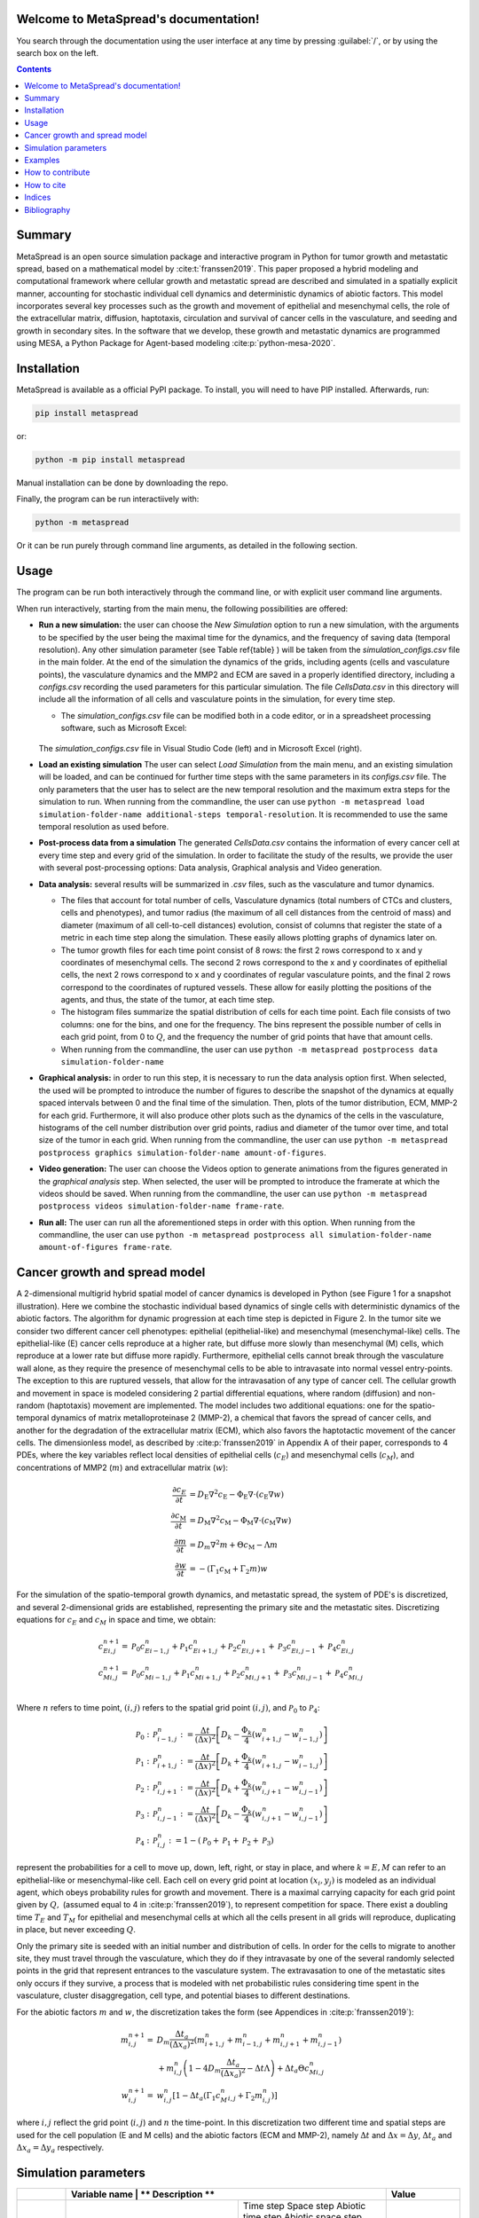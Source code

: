 .. MetaSpread documentation master file, created by
   sphinx-quickstart on Mon May 20 15:52:46 2024.
   You can adapt this file completely to your liking, but it should at least
   contain the root `toctree` directive.

Welcome to MetaSpread's documentation!
======================================

You search through the documentation using the user interface at any time by pressing :guilabel:`/`, or by using the search box on the left.

.. contents::
   :depth: 2

Summary
=======

MetaSpread is an open source simulation package and interactive program in Python for tumor growth and metastatic spread, based on a mathematical model by :cite:t:`franssen2019`. This paper proposed a hybrid modeling and computational framework where cellular growth and metastatic spread are described and simulated in a spatially explicit manner, accounting for stochastic individual cell dynamics and deterministic dynamics of abiotic factors. This model incorporates several key processes such as the growth and movement of epithelial and mesenchymal cells, the role of the extracellular matrix, diffusion, haptotaxis, circulation and survival of cancer cells in the vasculature, and seeding and growth in secondary sites. In the software that we develop, these growth and metastatic dynamics are programmed using MESA, a Python Package for Agent-based modeling :cite:p:`python-mesa-2020`.

Installation
============

MetaSpread is available as a official PyPI package. To install, you will need to have PIP installed. Afterwards, run:

.. code-block:: console
   
   pip install metaspread

or:

.. code-block:: console

   python -m pip install metaspread

Manual installation can be done by downloading the repo.

Finally, the program can be run interactiively with:


.. code-block:: console

   python -m metaspread

Or it can be run purely through command line arguments, as detailed in the following section.

Usage
=====

The program can be run both interactively through the command line, or with explicit user command line arguments.


.. image:: main_menu.png
When run interactively, starting from the main menu, the following possibilities are offered: 

- **Run a new simulation:** the user can choose the *New Simulation* option to run a new simulation, with the arguments to be specified by the user being the maximal time for the dynamics, and the frequency of saving data (temporal resolution). Any other simulation parameter (see  Table \ref{table} ) will be taken from the *simulation\_configs.csv* file in the main folder. At the end of the simulation the dynamics of the grids, including agents (cells and vasculature points), the vasculature dynamics and the MMP2 and ECM are saved in a properly identified directory, including a *configs.csv* recording the used parameters for this particular simulation. The file *CellsData.csv* in this directory will include all the information of all cells and vasculature points in the simulation, for every time step.

  - The *simulation_configs.csv* file can be modified both in a code editor, or in a spreadsheet processing software, such as Microsoft Excel:

  .. figure:: csv_both.png
  The *simulation_configs.csv* file in Visual Studio Code (left) and in Microsoft Excel (right).
..   .. figure:: csv_code.png
..   The *simulation_configs.csv* file in Visual Studio Code.
  .. figure:: csv_excel.png
..   The *simulation_configs.csv* file in Microsoft Excel.
  
  - In addition, in the ECM and MMP2 folders there will be files containing the values of these factors for each time step, not requiring any postprocessing.
  
  - The vasculature folder will contain several *.json* files with the state of the vasculature at each time step. That is, they will contain a dictionary showing the clusters that were present at each time step. Further information can be extracted by using the **data analysis** option.
  
  - The folder *Time when grids got populated* will have a file that will simply show the time step for which each grid (primary or secondary site) got populated.

  - When running from the commandline, the user can use ``python -m metaspread run max-steps temporal-resolution``. For example, the command `python -m metaspread run 40000 150` would run a simulation for 40000 steps and saving the results every 150 steps.

  - The temporal resolution has to be always less or equal to ``vasculature_time``. If not, it will not be possible to see the dynamics of the vasculature correctly, as the cells can intravasate and extravasate without being recorded.

- **Load an existing simulation** The user can select *Load Simulation* from the main menu, and an existing simulation will be loaded, and can be continued for further time steps with the same parameters in its *configs.csv* file. The only parameters that the user has to select are the new temporal resolution and the maximum extra steps for the simulation to run. When running from the commandline, the user can use ``python -m metaspread load simulation-folder-name additional-steps temporal-resolution``. It is recommended to use the same temporal resolution as used before.

- **Post-process data from a simulation** The generated *CellsData.csv* contains the information of every cancer cell at every time step and every grid of the simulation. In order to facilitate the study of the results, we provide the user with several post-processing options: Data analysis, Graphical analysis and Video generation. 
  
  .. image:: postprocessing_menu.png


- **Data analysis:** several results will be summarized in *.csv* files, such as the vasculature and tumor dynamics. 
  
  - The files that account for total number of cells, Vasculature dynamics (total numbers of CTCs and clusters, cells and phenotypes), and tumor radius (the maximum of all cell distances from the centroid of mass) and diameter (maximum of all cell-to-cell distances) evolution, consist of columns that register the state of a metric in each time step along the simulation. These easily allows plotting graphs of dynamics later on.
  
  - The tumor growth files for each time point consist of 8 rows: the first 2 rows correspond to x and y coordinates of mesenchymal cells. The second 2 rows correspond to the x and y coordinates of epithelial cells, the next 2 rows correspond to x and y coordinates of regular vasculature points, and the final 2 rows correspond to the coordinates of ruptured vessels. These allow for easily plotting the positions of the agents, and thus, the state of the tumor, at each time step.
  
  - The histogram files summarize the spatial distribution of cells for each time point. Each file consists of two columns: one for the bins, and one for the frequency. The bins represent the possible number of cells in each grid point, from 0 to :math:`Q`, and the frequency the number of grid points that have that amount cells.

  - When running from the commandline, the user can use ``python -m metaspread postprocess data simulation-folder-name``

- **Graphical analysis:** in order to run this step, it is necessary to run the data analysis option first. When selected, the used will be prompted to introduce the number of figures to describe the snapshot of the dynamics at equally spaced intervals between 0 and the final time of the simulation. Then, plots of the tumor distribution, ECM, MMP-2 for each grid. Furthermore, it will also produce other plots such as the dynamics of the cells in the vasculature, histograms of the cell number distribution over grid points, radius and diameter of the tumor over time, and total size of the tumor in each grid. When running from the commandline, the user can use ``python -m metaspread postprocess graphics simulation-folder-name amount-of-figures``.

- **Video generation:** The user can choose the Videos option to generate animations from the figures generated in the *graphical analysis* step. When selected, the user will be prompted to introduce the framerate at which the videos should be saved. When running from the commandline, the user can use ``python -m metaspread postprocess videos simulation-folder-name frame-rate``.

- **Run all:** The user can run all the aforementioned steps in order with this option. When running from the commandline, the user can use ``python -m metaspread postprocess all simulation-folder-name amount-of-figures frame-rate``.

Cancer growth and spread model
==============================

A 2-dimensional multigrid hybrid spatial model of cancer dynamics is developed in Python (see Figure 1 for a snapshot illustration). Here we combine the stochastic individual based dynamics of single cells with deterministic dynamics of the abiotic factors. The algorithm for dynamic progression at each time step is depicted in Figure 2. In the tumor site we consider two different cancer cell phenotypes: epithelial (epithelial-like) and mesenchymal (mesenchymal-like) cells. The epithelial-like (E) cancer cells reproduce at a higher rate, but diffuse more slowly than mesenchymal (M) cells, which reproduce at a lower rate but diffuse more rapidly. Furthermore, epithelial cells cannot break through the vasculature wall alone, as they require the presence of mesenchymal cells to be able to intravasate into normal vessel entry-points. The exception to this are ruptured vessels, that allow for the intravasation of any type of cancer cell. The cellular growth and movement in space is modeled considering 2 partial differential equations, where random (diffusion) and non-random (haptotaxis) movement are implemented. The model includes two additional equations: one for the spatio-temporal dynamics of matrix metalloproteinase 2 (MMP-2), a chemical that favors the spread of cancer cells, and another for the degradation of the extracellular matrix (ECM), which also favors the haptotactic movement of the cancer cells. 
The dimensionless model, as described by :cite:p:`franssen2019` in Appendix A of their paper, corresponds to 4 PDEs, where the key variables reflect local densities of epithelial cells (:math:`c_E`) and mesenchymal cells (:math:`c_M`), and concentrations of MMP2 (:math:`m`) and extracellular matrix (:math:`w`):

.. math::

  \frac{\partial c_{E}}{\partial t} & =D_{\mathrm{E}} \nabla ^{2} c_{\mathrm{E}} -\Phi _{\mathrm{E}} \nabla \cdot ( c_{\mathrm{E}} \nabla w)\\
  \frac{\partial c_{\mathrm{M}}}{\partial t} & =D_{\mathrm{M}} \nabla ^{2} c_{\mathrm{M}} -\Phi _{\mathrm{M}} \nabla \cdot ( c_{\mathrm{M}} \nabla w)\\
  \frac{\partial m}{\partial t} & =D_{m} \nabla ^{2} m+\Theta c_{\mathrm{M}} -\Lambda m\\
  \frac{\partial w}{\partial t} & =-( \Gamma _{1} c_{\mathrm{M}} +\Gamma _{2} m) w

For the simulation of the spatio-temporal growth dynamics, and metastatic spread, the system of PDE's is discretized, and several 2-dimensional grids are established, representing the primary site and the metastatic sites. Discretizing equations for :math:`c_E` and :math:`c_M` in space and time, we obtain:

.. math::

   c_{Ei,j}^{n+1} = & \mathcal{P}_{0} c^{n}_{Ei-1,j} +\mathcal{P}_{1} c^{n}_{Ei+1,j} +\mathcal{P}_{2} c^{n}_{Ei,j+1} +\mathcal{P}_{3} c^{n}_{Ei,j-1} +\mathcal{P}_{4} c^{n}_{Ei,j}\\
   c_{Mi,j}^{n+1} = & \mathcal{P}_{0} c^{n}_{Mi-1,j} +\mathcal{P}_{1} c^{n}_{Mi+1,j} +\mathcal{P}_{2} c^{n}_{Mi,j+1} +\mathcal{P}_{3} c^{n}_{Mi,j-1} +\mathcal{P}_{4} c^{n}_{Mi,j}\\

Where :math:`n` refers to time point, :math:`(i,j)` refers to the spatial grid point :math:`(i,j)`, and  :math:`\mathcal{P}_0` to :math:`\mathcal{P}_4`:


.. math::
   \mathcal{P}_{0} : & \mathcal{P}_{i-1,j}^{n} :=\frac{\Delta t}{(\Delta x)^{2}}\left[ D_{k} -\frac{\Phi _{k}}{4}\left( w_{i+1,j}^{n} -w_{i-1,j}^{n}\right)\right]\\
   \mathcal{P}_{1} : & \mathcal{P}_{i+1,j}^{n} :=\frac{\Delta t}{(\Delta x)^{2}}\left[ D_{k} +\frac{\Phi _{k}}{4}\left( w_{i+1,j}^{n} -w_{i-1,j}^{n}\right)\right]\\
   \mathcal{P}_{2} : & \mathcal{P}_{i,j+1}^{n} :=\frac{\Delta t}{(\Delta x)^{2}}\left[ D_{k} +\frac{\Phi _{k}}{4}\left( w_{i,j+1}^{n} -w_{i,j-1}^{n}\right)\right]\\
   \mathcal{P}_{3} : & \mathcal{P}_{i,j-1}^{n} :=\frac{\Delta t}{(\Delta x)^{2}}\left[ D_{k} -\frac{\Phi _{k}}{4}\left( w_{i,j+1}^{n} -w_{i,j-1}^{n}\right)\right]\\
   \mathcal{P}_{4} : & \mathcal{P}_{i,j}^{n} :=1-(\mathcal{P}_{0} +\mathcal{P}_{1} +\mathcal{P}_{2} +\mathcal{P}_{3})

represent the probabilities for a cell to move up, down, left, right, or stay in place, and where :math:`k=E,M` can refer to an epithelial-like or mesenchymal-like cell. Each cell on every grid point at location :math:`(x_i,y_j)` is modeled as an individual agent, which obeys probability rules for growth and movement. There is a maximal carrying capacity for each grid point given by :math:`Q,` (assumed equal to 4 in :cite:p:`franssen2019`), to represent competition for space. There exist a doubling time :math:`T_E` and :math:`T_M` for epithelial and mesenchymal cells at which all the cells present in all grids will reproduce, duplicating in place, but never exceeding :math:`Q`.

Only the primary site is seeded with an initial number and distribution of cells. In order for the cells to migrate to another site, they must travel through the vasculature, which they do if they intravasate by one of the several randomly selected points in the grid that represent entrances to the vasculature system. The extravasation to one of the metastatic sites only occurs if they survive, a process that is modeled with net probabilistic rules considering time spent in the vasculature, cluster disaggregation, cell type, and potential biases to different destinations.

For the abiotic factors :math:`m` and :math:`w`, the discretization takes the form (see Appendices in :cite:p:`franssen2019`):


.. math::

   m_{i,j}^{n+1} = & D_{m}\frac{\Delta t_{a}}{( \Delta x_{a})^{2}}\left( m_{i+1,j}^{n} +m_{i-1,j}^{n} +m_{i,j+1}^{n} +m_{i,j-1}^{n}\right)\\
   & +m_{i,j}^{n}\left( 1-4D_{m}\frac{\Delta t_{a}}{( \Delta x_{a})^{2}} -\Delta t\Lambda \right) +\Delta t_{a} \Theta c^{n}_{Mi,j}\\
   w_{i,j}^{n+1} = & w_{i,j}^{n}\left[ 1-\Delta t_{a}\left( \Gamma _{1} c{_{M}^{n}}_{i,j} +\Gamma _{2} m_{i,j}^{n}\right)\right]

where :math:`i,j` reflect the grid point (:math:`i,j`) and :math:`n` the time-point. In this discretization two different time and spatial steps are used for the cell population (E and M cells) and the abiotic factors (ECM and MMP-2), namely :math:`\Delta t` and :math:`\Delta x = \Delta y`, :math:`\Delta t_a` and :math:`\Delta x_a = \Delta y_a` respectively.


Simulation parameters
=====================


+-------------------------------+-----------------------------------+-------------------------------------------------------------------------------+---------------------------+
|                               | Variable name                 | ** Description **                                                                 | **Value**                 |
+===============================+===================================+===============================================================================+===========================+
| :math:`\Delta t`              | `th`                              | Time step                                                                     | :math:`1\times 10^{-3}`   |
| :math:`\Delta x`              | `xh`                              | Space step                                                                    | :math:`5\times 10^{-3}`   |
| :math:`\Delta t_a`            | `tha`                             | Abiotic time step                                                             | :math:`1\times 10^{-3}`   |
| :math:`\Delta x_a`            | `xha`                             | Abiotic space step                                                            | :math:`5\times 10^{-3}`   |
| :math:`D_{M}`                 | `dM`                              | Mesenchymal-like cancercell diffusion coefficient                             | :math:`1\times 10^{-4}`   |
| :math:`D_{E}`                 |`dE`                               | Epithelial-like cancer cell diffusion coefficient                             | :math:`5\times 10^{-5}`   |
| :math:`\Phi _{M}`             | `phiM`                            | Mesenchymal haptotactic sensitivity coefficient                               | :math:`5\times 10^{-4}`   |
| :math:`\Phi _{E}`             | `phiE`                            | Epithelial haptotactic sensitivity coefficient                                | :math:`5\times 10^{-4}`   |
| :math:`D_{m}`                 | `dmmp`                            | MMP-2 diffusion coefficient                                                   | :math:`1\times 10^{-3}`   |
| :math:`\Theta`                | `theta`                           | MMP-2 production rate                                                         | :math:`0.195`             |
| :math:`\Lambda`               | `Lambda`                          | MMP-2 decay rate                                                              | :math:`0.1`               |
| :math:`\Gamma _{1}`           | `gamma1`                          | ECM degradation rate by MT1-MMP                                               | :math:`1`                 |
| :math:`\Gamma _{2}`           |`gamma2`                           | ECM degradation rate by MMP-2                                                 | :math:`1`                 |
| :math:`T_{V}`                 | `vasculature\_time`               | Steps CTCs spend in the vasculature                                           | :math:`180`               |
| :math:`T_{E}`                 | `doublingTimeE`                   | Epithelial doubling time                                                      | :math:`3000`              |
| :math:`T_{M}`                 | `doublingTimeM`                   | Mesenchymal doubling time                                                     | :math:`2000`              |
| :math:`\mathcal{P}_{s}`       | `single\_cell\_survival`          | Single CTC survival probability                                               | :math:`5\times 10^{-4}`   |
| :math:`\mathcal{P}_{C}`       | `cluster\_survival`               | CTC cluster survival probability                                              | :math:`2.5\times 10^{-2}` |
| :math:`\mathcal{E}_{1,...,n}` | `extravasation_probs`             | Extravasation probabilities                                                   | :math:`[0.75, 0.25]`      |
| :math:`\mathcal{P}_{d}`       | `disaggregation\_prob`            | Individual cancer cell dissagregation probability                             | :math:`0.5`               |
| :math:`Q`                     | `carrying\_capacity`              | Maximum amount of cells per grid point                                        | :math:`4`                 |
| :math:`U_P`                   | `normal\_vessels\_primary`        | Nr. of normal vessels present on the primary grid                             | :math:`2`                 |
| :math:`V_P`                   | `ruptured\_vessels\_primary`      | Nr. of ruptured vessels present on the primary grid                           | :math:`8`                 |
| :math:`U_{2,...,n}`           | `secondary\_sites\_vessels`       | Nr. of vessels present on the secondary sites                                 | :math:`[10, 10]`          |
| :math:`-`                     | `n\_center\_points\_for\_tumor`   | Nr. of center-most grid points where the primary cells are going to be seeded | :math:`97`                |
| :math:`-`                     | `n\_center\_points\_for\_vessels` | Nr. of center-most grid points where the vessels will not be able to spawn    | :math:`200`               |
| :math:`-`                     | `gridsize`                        | Length in gridpoints of the grid's side                                       | :math:`201`               |
| :math:`-`                     | `grids\_number`                   | Nr. of grids, including the primary site                                      | :math:`3`                 |
| :math:`-`                     | `mesenchymal\_proportion`         | Initial proportion of M cells in grid 1                                       | :math:`0.6`               |
| :math:`-`                     | `epithelial\_proportion`          | Initial proportion of E cells in grid 1                                       | :math:`0.4`               |
| :math:`-`                     | `number\_of\_initial\_cells`      | Initial nr. of total cells                                                    | :math:`388`               |
+-------------------------------+-----------------------------------+-------------------------------------------------------------------------------+---------------------------+

The biological parameters of the model and the simulation values are summarized in Table \ref{table}, tailored to breast cancer progression and early-stage dynamics prior to any treatment and in a pre-angiogenic phase (less than 0.2 cm in diameter). We provide the default values used by :cite:p:`franssen2019`, as informed by biological and empirical considerations (see also Table \ref{table} and references therein in :cite:p:`franssen2019`). The dynamics represent a two-dimensional cross-section of a small avascular tumor and run on a 2-dimensional discrete grid (spatial domain :math:`[0,1] \times [0,1]` corresponding to physical domain of size :math:`[0,0.2]\text{ cm} \times [0,0.2]\text{ cm}`), where each grid element corresponds to a spatial unit of dimension :math:`(\Delta x,\Delta y)`, and where position :math:`x_i,y_j` corresponds to :math:`i \Delta x` and :math:`j \Delta y`. Cancer cells are modeled as discrete agents whose growth and migration dynamics follow probabilistic rules, whereas the abiotic factors MMP2 and extracellular matrix dynamics follow the deterministic PDE evolution, discretized by an explicit five-point central difference discretization scheme together with zero-flux boundary conditions. The challenge of the simulation lies in coupling deterministic and agent-based stochastic dynamics, and in formulating the interface between the primary tumor Grid 1 and the metastatic sites (Grids 2,..:math:`k`). Each grid shares the same parameters, but there can be biases in connectivity parameters between grids (:math:`\mathcal{E}_{k}` parameters).

Cell proliferation is implemented in place by generating a new cell when the doubling time is completed, for each cell in each grid point. But if the carrying capacity gets surpassed, then there is no generation of a new cell. The movement of the cells is implemented through the probabilities in Equations \ref{probs}, which are computed at each time point and for each cell and contain the contribution of the random diffusion process and non-random haptotactic movement. If a cell lands in a grid point that contains a vasculature entry point, it is typically removed from the main grid and added to the vasculature. But there are details regarding the type of cells (E or M) and vasculature entry points (normal or ruptured) further described by :cite:p:`franssen2019`.

The vasculature is the structure connecting the primary and secondary sites, and it represents a separate compartment in the simulation framework. Single cells or clusters of cells, denominated as circulating tumor cells (CTCs), can enter the vasculature either through a ruptured or normal vessel, and they can remain there for a fixed number of time :math:`T_V`, representing the average time a cancer cell spends in the blood system. Each cell belonging to a cluster in the vasculature can disaggregate with some probability. At the end of the residence time in the vasculature, each cell's survival is determined randomly with probabilities that are different for single and cluster cells, and the surviving cells are randomly distributed on the secondary sites. To implement this vasculature dynamics in the algorithm, the vasculature is represented as a dictionary where the keys refer to the time-step in which there are clusters ready to extravasate. Intravasation at time :math:`t` corresponds to saving the cells into the dictionary with the associated exit time :math:`t+T_V`.  It is important to note that this parameter on the configuration file must be in time steps units.

Extravasation rules follow the setup in the original paper :cite:p:`franssen2019`, ensuring arriving cells do not violate the carrying capacity. Metastatic growth after extravasation follows the same rules as in the original grid. 

The defaulta parameters are:
+--------------+----------+-----------+-----------+
| row 1, col 1 | column 2 | column 3  | column 4  |
+--------------+----------+-----------+-----------+
| row 2        |                                  |
+--------------+----------+-----------+-----------+
| row 3        |          |           |           |
+--------------+----------+-----------+-----------+

   +--------------------------+---------------------------------------------------------------------|
   |        Variable          |     Dimensional Value                                               |
   +==========================+=====================================================================|
   | :math:` \Delta t  `      | :math:` 40` s                                                       |
   | :math:` \Delta x  `      | :math:`  1\times 10^{-3} ` cm                                       |
   | :math:` \Delta t_a  `    | :math:` 40` s                                                       |
   | :math:` \Delta x_a  `    | :math:`  1\times 10^{-3} ` cm                                       |
   | :math:` D_{M}  `         | :math:`1\times 10^{-10}` cm:math:`^{2}`s:math:`^{-1}`               |
   | :math:` D_{E} `          | :math:`5\times 10^{-11}` cm:math:`^{2}`s:math:`^{-}`:math:`^{1}`    |
   | :math:` \Phi _{M}  `     | :math:`2.6\times 10^{3}` cm:math:`^{2}`M:math:`^{-1}`s:math:`^{-1}` |
   | :math:` \Phi _{E}  `     | :math:`2.6\times 10^{3}` cm:math:`^{2}`M:math:`^{-1}`s:math:`^{-1}` |
   | :math:` D_{m}  `         | :math:`1\times 10^{-9}` cm:math:`^{2}`s:math:`^{-1}`                |
   | :math:` \Theta  `        | :math:`4.875\times 10^{-6}` M:math:`^{-1}`s:math:`^{-1}`            |
   | :math:` \Lambda  `       | :math:`2.5\times 10^{-6}` s:math:`^{-1}`                            |
   | :math:` \Gamma _{1}  `   | :math:`1\times 10^{-4}` s:math:`^{-1}`                              |
   | :math:` \Gamma _{2} `    | :math:`1\times 10^{-4}` M:math:`^{-1}`s:math:`^{-1}`                |
   | :math:` T_{V}  `         | :math:`7.2\times 10^{3}` s                                          |
   | :math:` T_{M}  `         | :math:`1.2\times 10^{5}` s                                          |
   | :math:` T_{E}  `         | :math:`8\times 10^{4}` s                                            |
   +--------------------------+---------------------------------------------------------------------|

Examples
========

With the default values, the following output was obtained:

.. figure:: 6_images.png
**Later snapshot of our simulations for cancer cell spread and ECM and MMP2 evolution in the primary and secondary metastatic site, grid 1 (left) and grid 2 (right) after approximately 12.78 days.** Parameters as in Table \ref{table} with initial distribution centered around (1 mm,1 mm) and total initial size = 388 cells. In the top row, the blue color denotes mesenchymal cells, the orange color denotes epithelial cells. The intensity of the color represents the number of cells (from 0 to Q) in that particular grid point. The red grid points represent entry-points to the vasculature, with circles intact vessels and crosses representing ruptured vessels. In the middle row, we plot the corresponding evolution of the density of the extracellular matrix at the same time points. In the last row we plot the spatial distribution of MMP2:

.. figure:: dynamics.png
**Dynamics of total cell counts over time up to 12.78 days.** Top panels: In the primary (left) and secondary (right) tumor grid. Here we illustrate the functionality of the package to yield summaries of the spatiotemporal evolution of the cancer dynamics in the primary and in the metastatic site(s), namely total count of epithelial (E) and mesenchymal (M) cells. Middle panels: Dynamics in the vasculature, showing the amount of E and M cells (left), and the amount clusters (right). Cells can persist as single cells (CTC) or as multicellular clusters. As it can be seen, the majority of cells in the vasculature circulate in the form of clusters (green line) with only a minority being single CTCs (the difference between the red and the green line). Bottom panels: (left) radius and diameter of the spatio-temporal spread Radius is defined as the maximum of all cell distances from the centroid of mass, and diameter as the maximum of all cell-to-cell distances. (Right) distribution histogram of the cells over spatial grid points in the primary grid. The figure is obtained from the simulations corresponding to Figure 3:


.. .. raw:: html

..     <div style="margin-bottom: 2em; position: relative; padding-bottom: 56.25%; height: 0; overflow: hidden; max-width: 100%; height: auto;">
..         <iframe src="https://youtube.com/embed/Tc81GKmZDCs" frameborder="0" allowfullscreen style="position: absolute; top: 0; left: 0; width: 100%; height: 100%;"></iframe>
..     </div>

`Video of the default tumor dynamics <https://www.youtube.com/watch?v=Tc81GKmZDCs>`_


| `Video of the tumor dynamics of the haptotactic tumor <https://www.youtube.com/watch?v=UIGS2FAuN9A>`_

.. .. raw:: html

..     <div style="margin-bottom: 2em; position: relative; padding-bottom: 56.25%; height: 0; overflow: hidden; max-width: 100%; height: auto;">
..         <iframe src="https://youtube.com/embed/UIGS2FAuN9A" frameborder="0" allowfullscreen style="position: absolute; top: 0; left: 0; width: 100%; height: 100%;"></iframe>
..     </div>

How to contribute
=======

How to cite
=======

**Cite MetaSpread:**


**The original mathematical model:**
Franssen, L.C., Lorenzi, T., Burgess, A.E.F. *et al*. A Mathematical Framework for Modelling the Metastatic Spread of Cancer. *Bull Math Biol* **81**, 1965–2010 (2019). https://doi.org/10.1007/s11538-019-00597-x

Indices
=======

* :ref:`genindex`
* :ref:`modindex`


Bibliography
============

.. bibliography::